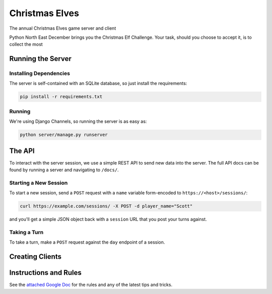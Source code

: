
Christmas Elves
===============

The annual Christmas Elves game server and client

Python North East December brings you the Christmas Elf Challenge. Your task,
should you choose to accept it, is to collect the most

Running the Server
------------------

Installing Dependencies
^^^^^^^^^^^^^^^^^^^^^^^

The server is self-contained with an SQLite database, so just install the
requirements:

.. code-block:: bash

   pip install -r requirements.txt

Running
^^^^^^^

We're using Django Channels, so running the server is as easy as:

.. code-block:: bash

   python server/manage.py runserver

The API
-------

To interact with the server session, we use a simple REST API to send new data
into the server. The full API docs can be found by running a server and
navigating to ``/docs/``.

Starting a New Session
^^^^^^^^^^^^^^^^^^^^^^

To start a new session, send a ``POST`` request with a ``name`` variable
form-encoded to ``https://<host>/sessions/``\ :

.. code-block:: bash

   curl https://example.com/sessions/ -X POST -d player_name="Scott"

and you'll get a simple JSON object back with a ``session`` URL that you post your
turns against.

Taking a Turn
^^^^^^^^^^^^^

To take a turn, make a ``POST`` request against the ``day`` endpoint of a session.

Creating Clients
----------------

Instructions and Rules
----------------------

See the `attached Google Doc <https://docs.google.com/document/d/1p3upVEv7zDcT_0ZQKbJqo_nudHUwIoLAo1TkxzBb7ZA/edit?usp=sharing>`_
for the rules and any of the latest tips and tricks.


